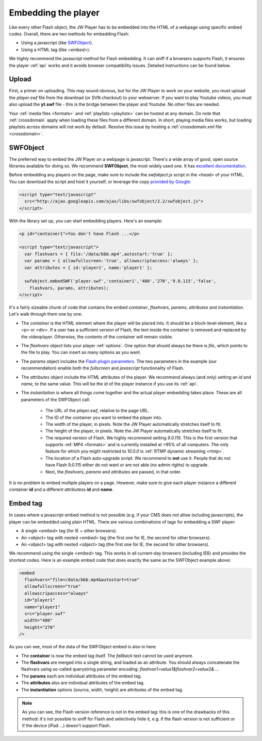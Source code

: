 .. _embed:

Embedding the player
====================

Like every other Flash object, the JW Player has to be embedded into the HTML of a webpage using specific embed codes. Overall, there are two methods for embedding Flash: 

* Using a javascript (like `SWFObject <http://code.google.com/p/swfobject/>`_).
* Using a HTML tag (like *<embed>*).

We highly recommend the javascript method for Flash embedding. It can sniff if a browsers supports Flash, it ensures the player :ref:`api` works and it avoids browser compatibility issues. Detailed instructions can be found below.


Upload
------

First, a primer on uploading. This may sound obvious, but for the JW Player to work on your website, you must upload the *player.swf* file from the download (or SVN checkout) to your webserver. If you want to play Youtube videos, you must also upload the **yt.swf** file - this is the bridge between the player and Youtube. No other files are needed.

Your :ref:`media files <formats>` and :ref:`playlists <playlists>` can be hosted at any domain. Do note that :ref:`crossdomain` apply when loading these files from a different domain. In short, playing media files works, but loading playlists across domains will not work by default. Resolve this issue by hosting a :ref:`crossdomain.xml file <crossdomain>`.


SWFObject
---------

The preferred way to embed the JW Player on a webpage is javascript. There's a wide array of good, open source libraries available for doing so. We recommend **SWFObject**, the most widely used one. It has `excellent documentation <http://code.google.com/p/swfobject/wiki/documentation>`_.

Before embedding any players on the page, make sure to include the *swfobject.js* script in the *<head>* of your HTML. You can download the script and host it yourself, or leverage the copy `provided by Google <http://code.google.com/apis/ajaxlibs/documentation/>`_:

.. code-block:: html

   <script type="text/javascript" 
     src="http://ajax.googleapis.com/ajax/libs/swfobject/2.2/swfobject.js">
   </script>

With the library set up, you can start embedding players. Here's an example:

.. code-block:: html

   <p id="container1">You don't have Flash ...</p>

   <script type="text/javascript">
     var flashvars = { file:'/data/bbb.mp4',autostart:'true' };
     var params = { allowfullscreen:'true', allowscriptaccess:'always' };
     var attributes = { id:'player1', name:'player1' };

     swfobject.embedSWF('player.swf','container1','480','270','9.0.115','false',
       flashvars, params, attributes);
   </script>

It's a fairly sizeable chunk of code that contains the embed *container*, *flashvars*, *params*, *attributes* and *instantiation*. Let's walk through them one by one:

* The *container* is the HTML element where the player will be placed into. It should be a block-level element, like a <p> or <div>. If a user has a sufficient version of Flash, the text inside the container is removed and replaced by the videoplayer. Otherwise, the contents of the container will remain visible.
* The *flashvars* object lists your player :ref:`options`. One option that should always be there is *file*, which points to the file to play. You can insert as many options as you want.
* The *params* object includes the `Flash plugin parameters <http://kb2.adobe.com/cps/127/tn_12701.html>`_. The two parameters in the example (our recommendation) enable both the *fullscreen* and *javascript* functionality of Flash.
* The *attributes* object include the HTML attributes of the player. We recommend always (and only) setting an *id* and *name*, to the same value. This will be the *id* of the player instance if you use its :ref:`api`.
* The *instantiation* is where all things come together and the actual player embedding takes place. These are all parameters of the SWFObject call:

   * The URL of the *player.swf*, relative to the page URL.
   * The ID of the container you want to embed the player into.
   * The width of the player, in pixels. Note the JW Player automatically stretches itself to fit.
   * The height of the player, in pixels. Note the JW Player automatically stretches itself to fit.
   * The required version of Flash. We highly recommend setting *9.0.115*. This is the first version that supports :ref:`MP4 <formats>` and is currently installed at >95% of all computers. The only feature for which you might restricted to *10.0.0* is :ref:`RTMP dynamic streaming <rtmp>`.
   * The location of a Flash auto-upgrade script. We recommend to **not** use it. People that do not have Flash 9.0.115 either do not want or are not able (no admin rights) to upgrade.
   * Next, the *flashvars*, *params* and *attributes* are passed, in that order.


It is no problem to embed multiple players on a page. However, make sure to give each player instance a different container **id** and a different attributess **id** and **name**.


Embed tag
---------

In cases where a javascript embed method is not possible (e.g. if your CMS does not allow including javascripts), the player can be embedded using plain HTML. There are various combinations of tags for embedding a SWF player:

* A single *<embed>* tag (for IE + other browsers).
* An *<object>* tag with nested *<embed>* tag (the first one for IE, the second for other browsers).
* An *<object>* tag with nested *<object>* tag (the first one for IE, the second for other browsers).

We recommend using the single *<embed>* tag. This works in all current-day browsers (including IE6) and provides the shortest codes. Here is an example embed code that does exactly the same as the SWFObject example above:

.. code-block:: html

   <embed
     flashvars="file=/data/bbb.mp4&autostart=true"
     allowfullscreen="true"
     allowscripaccess="always"
     id="player1"
     name="player1"
     src="player.swf" 
     width="480"
     height="270"
   />

As you can see, most of the data of the SWFObject embed is also in here:

* The **container** is now the embed tag itself. The *fallback* text cannot be used anymore.
* The **flashvars** are merged into a single string, and loaded as an attribute. You should always concatenate the flashvars using so-called querystring parameter encoding: *flashvar1=value1&flashvar2=value2&...*.
* The **params** each are individual attributes of the embed tag.
* The **attributes** also are individual attributes of the embed tag.
* The **instantiation** options (source, width, height) are attributes of the embed tag. 

.. note:: 

   As you can see, the Flash version reference is not in the embed tag: this is one of the drawbacks of this method: it's not possible to sniff for Flash and selectively hide it, e.g. if the flash version is not sufficient or if the device (iPad ...) doesn't support Flash.
